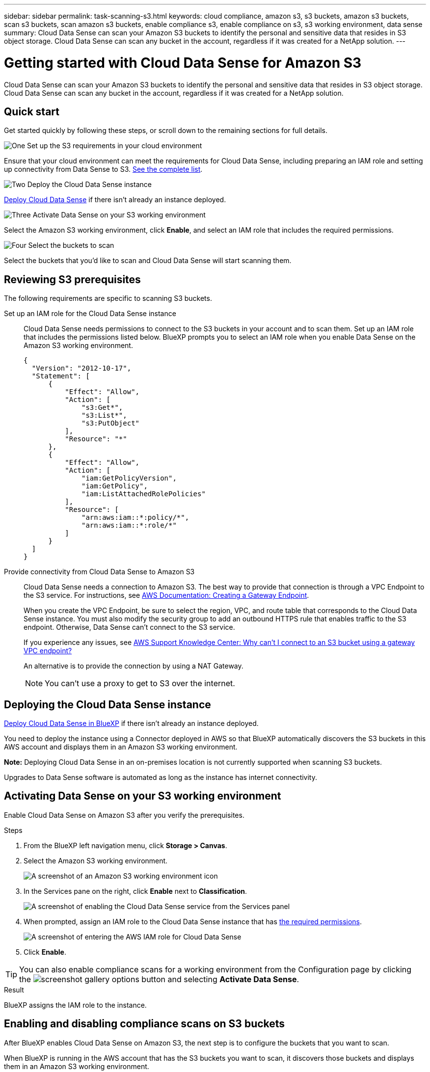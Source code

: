 ---
sidebar: sidebar
permalink: task-scanning-s3.html
keywords: cloud compliance, amazon s3, s3 buckets, amazon s3 buckets, scan s3 buckets, scan amazon s3 buckets, enable compliance s3, enable compliance on s3, s3 working environment, data sense
summary: Cloud Data Sense can scan your Amazon S3 buckets to identify the personal and sensitive data that resides in S3 object storage. Cloud Data Sense can scan any bucket in the account, regardless if it was created for a NetApp solution.
---

= Getting started with Cloud Data Sense for Amazon S3
:hardbreaks:
:nofooter:
:icons: font
:linkattrs:
:imagesdir: ./media/

[.lead]
Cloud Data Sense can scan your Amazon S3 buckets to identify the personal and sensitive data that resides in S3 object storage. Cloud Data Sense can scan any bucket in the account, regardless if it was created for a NetApp solution.

== Quick start

Get started quickly by following these steps, or scroll down to the remaining sections for full details.

.image:https://raw.githubusercontent.com/NetAppDocs/common/main/media/number-1.png[One] Set up the S3 requirements in your cloud environment

[role="quick-margin-para"]
Ensure that your cloud environment can meet the requirements for Cloud Data Sense, including preparing an IAM role and setting up connectivity from Data Sense to S3. <<Reviewing S3 prerequisites,See the complete list>>.

.image:https://raw.githubusercontent.com/NetAppDocs/common/main/media/number-2.png[Two] Deploy the Cloud Data Sense instance

[role="quick-margin-para"]
link:task-deploy-cloud-compliance.html[Deploy Cloud Data Sense^] if there isn't already an instance deployed.

.image:https://raw.githubusercontent.com/NetAppDocs/common/main/media/number-3.png[Three] Activate Data Sense on your S3 working environment

[role="quick-margin-para"]
Select the Amazon S3 working environment, click *Enable*, and select an IAM role that includes the required permissions.

.image:https://raw.githubusercontent.com/NetAppDocs/common/main/media/number-4.png[Four] Select the buckets to scan

[role="quick-margin-para"]
Select the buckets that you'd like to scan and Cloud Data Sense will start scanning them.

== Reviewing S3 prerequisites

The following requirements are specific to scanning S3 buckets.

[[policy-requirements]]

Set up an IAM role for the Cloud Data Sense instance::
Cloud Data Sense needs permissions to connect to the S3 buckets in your account and to scan them. Set up an IAM role that includes the permissions listed below. BlueXP prompts you to select an IAM role when you enable Data Sense on the Amazon S3 working environment.
+
[source,json]
{
  "Version": "2012-10-17",
  "Statement": [
      {
          "Effect": "Allow",
          "Action": [
              "s3:Get*",
              "s3:List*",
              "s3:PutObject"
          ],
          "Resource": "*"
      },
      {
          "Effect": "Allow",
          "Action": [
              "iam:GetPolicyVersion",
              "iam:GetPolicy",
              "iam:ListAttachedRolePolicies"
          ],
          "Resource": [
              "arn:aws:iam::*:policy/*",
              "arn:aws:iam::*:role/*"
          ]
      }
  ]
}

Provide connectivity from Cloud Data Sense to Amazon S3::
Cloud Data Sense needs a connection to Amazon S3. The best way to provide that connection is through a VPC Endpoint to the S3 service. For instructions, see https://docs.aws.amazon.com/AmazonVPC/latest/UserGuide/vpce-gateway.html#create-gateway-endpoint[AWS Documentation: Creating a Gateway Endpoint^].
+
When you create the VPC Endpoint, be sure to select the region, VPC, and route table that corresponds to the Cloud Data Sense instance. You must also modify the security group to add an outbound HTTPS rule that enables traffic to the S3 endpoint. Otherwise, Data Sense can't connect to the S3 service.
+
If you experience any issues, see https://aws.amazon.com/premiumsupport/knowledge-center/connect-s3-vpc-endpoint/[AWS Support Knowledge Center: Why can't I connect to an S3 bucket using a gateway VPC endpoint?^]
+
An alternative is to provide the connection by using a NAT Gateway.
+
NOTE: You can't use a proxy to get to S3 over the internet.

== Deploying the Cloud Data Sense instance

link:task-deploy-cloud-compliance.html[Deploy Cloud Data Sense in BlueXP^] if there isn't already an instance deployed.

You need to deploy the instance using a Connector deployed in AWS so that BlueXP automatically discovers the S3 buckets in this AWS account and displays them in an Amazon S3 working environment.

*Note:* Deploying Cloud Data Sense in an on-premises location is not currently supported when scanning S3 buckets.

Upgrades to Data Sense software is automated as long as the instance has internet connectivity.

== Activating Data Sense on your S3 working environment

Enable Cloud Data Sense on Amazon S3 after you verify the prerequisites.

.Steps

. From the BlueXP left navigation menu, click *Storage > Canvas*.

. Select the Amazon S3 working environment.
+
image:screenshot_s3_we.gif[A screenshot of an Amazon S3 working environment icon]

. In the Services pane on the right, click *Enable* next to *Classification*.
+
image:screenshot_s3_enable_compliance.png[A screenshot of enabling the Cloud Data Sense service from the Services panel]

. When prompted, assign an IAM role to the Cloud Data Sense instance that has <<Reviewing S3 prerequisites,the required permissions>>.
+
image:screenshot_s3_compliance_iam_role.png[A screenshot of entering the AWS IAM role for Cloud Data Sense]

. Click *Enable*.

TIP: You can also enable compliance scans for a working environment from the Configuration page by clicking the image:screenshot_gallery_options.gif[] button and selecting *Activate Data Sense*.

.Result

BlueXP assigns the IAM role to the instance.

== Enabling and disabling compliance scans on S3 buckets

After BlueXP enables Cloud Data Sense on Amazon S3, the next step is to configure the buckets that you want to scan.

When BlueXP is running in the AWS account that has the S3 buckets you want to scan, it discovers those buckets and displays them in an Amazon S3 working environment.

Cloud Data Sense can also <<Scanning buckets from additional AWS accounts,scan S3 buckets that are in different AWS accounts>>.

.Steps

. Select the Amazon S3 working environment.

. In the Services pane on the right, click *Configure Buckets*.
+
image:screenshot_s3_configure_buckets.png[A screenshot of clicking Configure Buckets to choose the S3 buckets you want to scan]

. Enable mapping-only scans, or mapping and classification scans, on your buckets.
+
image:screenshot_s3_select_buckets.png[A screenshot of selecting the S3 buckets you want to scan]
+
[cols="45,45",width=90%,options="header"]
|===
| To:
| Do this:

| Enable mapping-only scans on a bucket | Click *Map*
| Enable full scans on a bucket | Click *Map & Classify*
| Disable scanning on a bucket | Click *Off*

|===

.Result

Cloud Data Sense starts scanning the S3 buckets that you enabled. If there are any errors, they'll appear in the Status column, alongside the required action to fix the error.

== Scanning buckets from additional AWS accounts

You can scan S3 buckets that are under a different AWS account by assigning a role from that account to access the existing Cloud Data Sense instance.

.Steps

. Go to the target AWS account where you want to scan S3 buckets and create an IAM role by selecting *Another AWS account*.
+
image:screenshot_iam_create_role.gif[A screenshot of the AWS page to create an IAM role.]
+
Be sure to do the following:

* Enter the ID of the account where the Cloud Data Sense instance resides.
* Change the *Maximum CLI/API session duration* from 1 hour to 12 hours and save that change.
* Attach the Cloud Data Sense IAM policy. Make sure it has the required permissions.
+
[source,json]
{
  "Version": "2012-10-17",
  "Statement": [
      {
          "Effect": "Allow",
          "Action": [
              "s3:Get*",
              "s3:List*",
              "s3:PutObject"
          ],
          "Resource": "*"
      },
  ]
}

. Go to the source AWS account where the Data Sense instance resides and select the IAM role that is attached to the instance.
.. Change the *Maximum CLI/API session duration* from 1 hour to 12 hours and save that change.
.. Click *Attach policies* and then click *Create policy*.
.. Create a policy that includes the "sts:AssumeRole" action and specify the ARN of the role that you created in the target account.
+
[source,json]
{
    "Version": "2012-10-17",
    "Statement": [
        {
            "Effect": "Allow",
            "Action": "sts:AssumeRole",
            "Resource": "arn:aws:iam::<ADDITIONAL-ACCOUNT-ID>:role/<ADDITIONAL_ROLE_NAME>"
        },
        {
            "Effect": "Allow",
            "Action": [
                "iam:GetPolicyVersion",
                "iam:GetPolicy",
                "iam:ListAttachedRolePolicies"
            ],
            "Resource": [
                "arn:aws:iam::*:policy/*",
                "arn:aws:iam::*:role/*"
            ]
        }
    ]
}
+
The Cloud Data Sense instance profile account now has access to the additional AWS account.

. Go to the *Amazon S3 Configuration* page and the new AWS account is displayed. Note that it can take a few minutes for Cloud Data Sense to sync the new account's working environment and show this information.
+
image:screenshot_activate_and_select_buckets.png[A screenshot showing how to activate Data Sense.]

. Click *Activate Data Sense & Select Buckets* and select the buckets you want to scan.

.Result

Cloud Data Sense starts scanning the new S3 buckets that you enabled.
